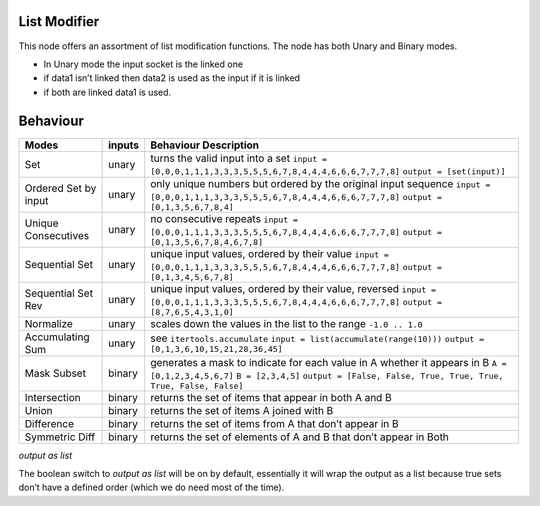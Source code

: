 List Modifier
~~~~~~~~~~~~~

This node offers an assortment of list modification functions. The node
has both Unary and Binary modes.

-  In Unary mode the input socket is the linked one
-  if data1 isn’t linked then data2 is used as the input if it is linked
-  if both are linked data1 is used.

Behaviour
~~~~~~~~~

+----------------------+----------+--------------------------------------------------------------------------+
| Modes                | inputs   | Behaviour Description                                                    |
+======================+==========+==========================================================================+
| Set                  | unary    | turns the valid input into a set                                         |
|                      |          | ``input = [0,0,0,1,1,1,3,3,3,5,5,5,6,7,8,4,4,4,6,6,6,7,7,7,8]``          |
|                      |          | ``output = [set(input)]``                                                |
+----------------------+----------+--------------------------------------------------------------------------+
| Ordered Set by input | unary    | only unique numbers but ordered by the original input sequence           |
|                      |          | ``input = [0,0,0,1,1,1,3,3,3,5,5,5,6,7,8,4,4,4,6,6,6,7,7,7,8]``          |
|                      |          | ``output = [0,1,3,5,6,7,8,4]``                                           |
+----------------------+----------+--------------------------------------------------------------------------+
| Unique Consecutives  | unary    | no consecutive repeats                                                   |
|                      |          | ``input = [0,0,0,1,1,1,3,3,3,5,5,5,6,7,8,4,4,4,6,6,6,7,7,7,8]``          |
|                      |          | ``output = [0,1,3,5,6,7,8,4,6,7,8]``                                     |
+----------------------+----------+--------------------------------------------------------------------------+
| Sequential Set       | unary    | unique input values, ordered by their value                              |
|                      |          | ``input = [0,0,0,1,1,1,3,3,3,5,5,5,6,7,8,4,4,4,6,6,6,7,7,7,8]``          |
|                      |          | ``output = [0,1,3,4,5,6,7,8]``                                           |
+----------------------+----------+--------------------------------------------------------------------------+
| Sequential Set Rev   | unary    | unique input values, ordered by their value, reversed                    |
|                      |          | ``input = [0,0,0,1,1,1,3,3,3,5,5,5,6,7,8,4,4,4,6,6,6,7,7,7,8]``          |
|                      |          | ``output = [8,7,6,5,4,3,1,0]``                                           |
+----------------------+----------+--------------------------------------------------------------------------+
| Normalize            | unary    | scales down the values in the list to the range ``-1.0 .. 1.0``          |
+----------------------+----------+--------------------------------------------------------------------------+
| Accumulating Sum     | unary    | see ``itertools.accumulate``                                             |
|                      |          | ``input = list(accumulate(range(10)))``                                  |
|                      |          | ``output = [0,1,3,6,10,15,21,28,36,45]``                                 |
+----------------------+----------+--------------------------------------------------------------------------+
| Mask Subset          | binary   | generates a mask to indicate for each value in A whether it appears in B |
|                      |          | ``A = [0,1,2,3,4,5,6,7]``                                                |
|                      |          | ``B = [2,3,4,5]``                                                        |
|                      |          | ``output = [False, False, True, True, True, True, False, False]``        |
+----------------------+----------+--------------------------------------------------------------------------+
| Intersection         | binary   | returns the set of items that appear in both A and B                     |
|                      |          | |image|                                                                  |
+----------------------+----------+--------------------------------------------------------------------------+
| Union                | binary   | returns the set of items A joined with B                                 |
|                      |          | |image|                                                                  |
+----------------------+----------+--------------------------------------------------------------------------+
| Difference           | binary   | returns the set of items from A that don’t appear in B                   |
|                      |          | |image|                                                                  |
+----------------------+----------+--------------------------------------------------------------------------+
| Symmetric Diff       | binary   | returns the set of elements of A and B that don’t appear in Both         |
|                      |          | |image|                                                                  |
+----------------------+----------+--------------------------------------------------------------------------+

*output as list*

The boolean switch to *output as list* will be on by default,
essentially it will wrap the output as a list because true sets don’t
have a defined order (which we do need most of the time).

.. |image| image:: https://cloud.githubusercontent.com/assets/619340/18662881/733c219c-7f1c-11e6-85fc-fcfc1ea7768d.png
.. |image| image:: https://cloud.githubusercontent.com/assets/619340/18662921/a24aac7e-7f1c-11e6-80c1-684e513607a2.png
.. |image| image:: https://cloud.githubusercontent.com/assets/619340/18663232/ec821d80-7f1d-11e6-83bc-3fd64ff037b4.png
.. |image| image:: https://cloud.githubusercontent.com/assets/619340/18662983/f252aeba-7f1c-11e6-963b-e2b7d7111e17.png